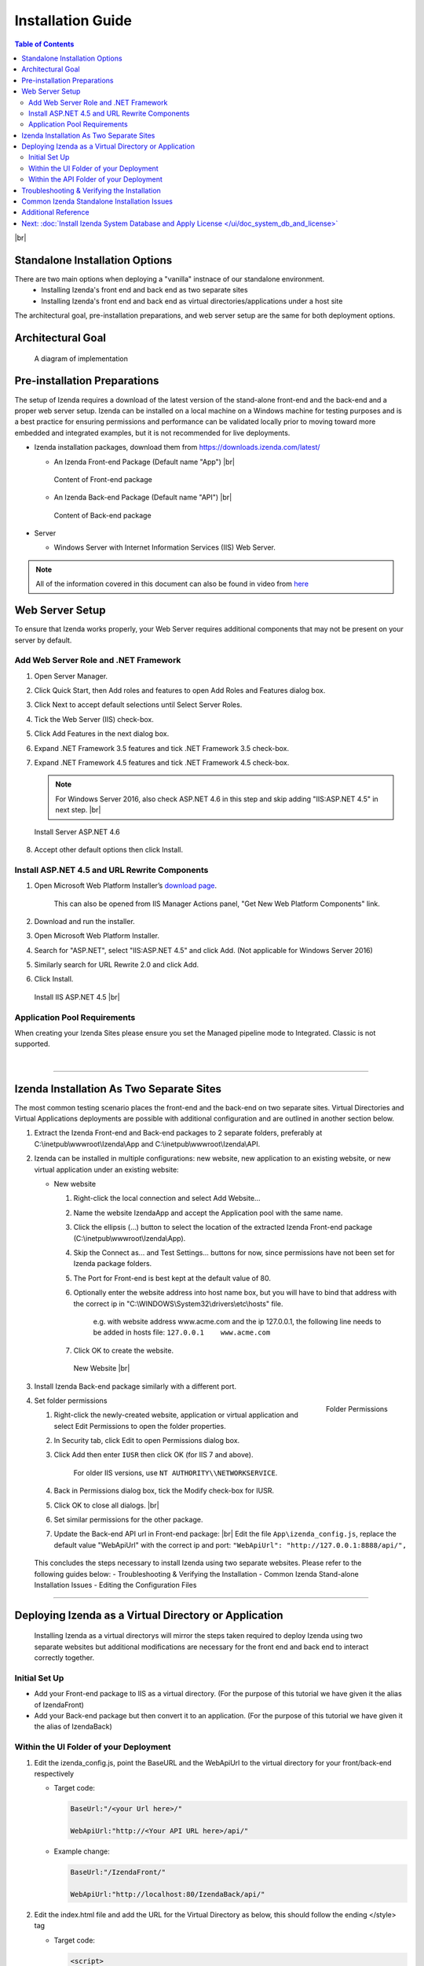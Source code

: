 ==========================
Installation Guide
==========================

.. contents:: Table of Contents
      :depth: 2

|br|

Standalone Installation Options
--------------------------------
There are two main options when deploying a "vanilla" instnace of our standalone environment.
      -  Installing Izenda's front end and back end as two separate sites
      -  Installing Izenda's front end and back end as virtual directories/applications under a host site

The architectural goal, pre-installation preparations, and web server setup are the same for both deployment options.


Architectural Goal
------------------------

.. figure:: /_static/images/intro/understanding_the_three-tiered_architecture/Slide1B.PNG

   A diagram of implementation

Pre-installation Preparations
------------------------------

The setup of Izenda requires a download of the latest version of the stand-alone front-end and the back-end and a proper web server setup. Izenda can be installed on a local machine on a Windows machine for testing purposes and is a best practice for ensuring permissions and performance can be validated locally prior to moving toward more embedded and integrated examples, but it is not recommended for live deployments.

-  Izenda installation packages, download them from https://downloads.izenda.com/latest/

   *  .. _Izenda_App_folder: 
      An Izenda Front-end Package (Default name "App") |br|

      .. figure:: /_static/images/Izenda_App_folder.png
         :align: center
         :width: 482px

         Content of Front-end package

      
   *  .. _Izenda_API_folder:
      An Izenda Back-end Package (Default name "API") |br|

      .. figure:: /_static/images/Izenda_API_folder.png
         :align: center
         :width: 482px

         Content of Back-end package

-  Server

   *  Windows Server with Internet Information Services (IIS) Web Server.

.. note::

   All of the information covered in this document can also be found in video from `here <https://www.izenda.com/7-series-installation-videos/#portal-install>`__

Web Server Setup
----------------

To ensure that Izenda works properly, your Web Server requires additional components that may not be present on your server by default.

Add Web Server Role and .NET Framework
~~~~~~~~~~~~~~~~~~~~~~~~~~~~~~~~~~~~~~

#. Open Server Manager.
#. Click Quick Start, then Add roles and features to open Add Roles and
   Features dialog box.
#. Click Next to accept default selections until Select Server Roles.
#. Tick the Web Server (IIS) check-box.
#. Click Add Features in the next dialog box.
#. Expand .NET Framework 3.5 features and tick .NET Framework 3.5
   check-box.
#. Expand .NET Framework 4.5 features and tick .NET Framework 4.5
   check-box.

   .. note::
            For Windows Server 2016, also check ASP.NET 4.6 in this step and skip adding "IIS:ASP.NET 4.5" in next step. |br|

   .. figure:: /_static/images/Server_Role_Web_Server_ASP.NET_4.6.png
      :align: center
      :width: 524px

      Install Server ASP.NET 4.6 

      
#. Accept other default options then click Install.

.. _Install_ASP.NET_4.5_and_URL_Rewrite_Components:

Install ASP.NET 4.5 and URL Rewrite Components
~~~~~~~~~~~~~~~~~~~~~~~~~~~~~~~~~~~~~~~~~~~~~~

#. Open Microsoft Web Platform Installer’s `download page <https://www.microsoft.com/web/downloads/platform.aspx>`__.

       This can also be opened from IIS Manager Actions panel, "Get New
       Web Platform Components" link.

#. Download and run the installer.
#. Open Microsoft Web Platform Installer.
#. Search for "ASP.NET", select "IIS:ASP.NET 4.5" and click Add. (Not applicable for Windows Server 2016)
#. Similarly search for URL Rewrite 2.0 and click Add.
#. Click Install.

.. _IIS_ASP.NET_install:

   .. figure:: /_static/images/IIS_ASP.NET_install.png
      :width: 667px
      :align: center

      Install IIS ASP.NET 4.5 |br|

Application Pool Requirements
~~~~~~~~~~~~~~~~~~~~~~~~~~~~~~~~~~~~~~~~~~~~~~
When creating your Izenda Sites please ensure you set the Managed pipeline mode to Integrated. Classic is not supported.

|

----------------------------------------------------------------

Izenda Installation As Two Separate Sites
------------------------------------------

The most common testing scenario places the front-end and the back-end on two separate sites. Virtual Directories and Virtual Applications deployments are possible with additional configuration and are outlined in another section below.

#. Extract the Izenda Front-end and Back-end packages to 2 separate
   folders, preferably at C:\\inetpub\\wwwroot\\Izenda\\App and
   C:\\inetpub\\wwwroot\\Izenda\\API.
#. Izenda can be installed in multiple configurations: new website, new
   application to an existing website, or new virtual application under
   an existing website:

   -  New website

      #. Right-click the local connection and select Add Website...
      #. Name the website IzendaApp and accept the Application pool with
         the same name.
      #. Click the ellipsis (...) button to select the location of the
         extracted Izenda Front-end package
         (C:\\inetpub\\wwwroot\\Izenda\\App).
      #. Skip the Connect as... and Test Settings... buttons for now,
         since permissions have not been set for Izenda package folders.
      #. The Port for Front-end is best kept at the default value of 80.
      #. Optionally enter the website address into host name box, but
         you will have to bind that address with the correct ip in
         "C:\\WINDOWS\\System32\\drivers\\etc\\hosts" file.

             e.g. with website address www.acme.com and the ip
             127.0.0.1, the following line needs to be added in hosts
             file:
             ``127.0.0.1    www.acme.com``

      #. Click OK to create the website.

      .. _IIS_Add_Website:

      .. figure:: /_static/images/IIS_Add_Website.png
         :width: 439px

         New Website |br|

#. Install Izenda Back-end package similarly with a different port.

#. .. _IIS_Folder_Permissions:

   .. figure:: /_static/images/IIS_Folder_Permissions.png
      :align: right
      :width: 239px

      Folder Permissions

   Set folder permissions

   #. Right-click the newly-created website, application or virtual
      application and select Edit Permissions to open the folder
      properties.
   #. In Security tab, click Edit to open Permissions dialog box.
   #. Click Add then enter ``IUSR`` then click OK (for IIS 7 and above).

          For older IIS versions, use ``NT AUTHORITY\\NETWORKSERVICE``.

   #. Back in Permissions dialog box, tick the Modify check-box for
      IUSR.
   #. Click OK to close all dialogs. |br|
   #. Set similar permissions for the other package.
   #. Update the Back-end API url in Front-end package: |br|
      Edit the file ``App\izenda_config.js``, replace the default value "WebApiUrl" with the correct ip and port:
      ``"WebApiUrl": "http://127.0.0.1:8888/api/",``
      
 This concludes the steps necessary to install Izenda using two separate websites. 
 Please refer to the following guides below: 
 - Troubleshooting & Verifying the Installation
 - Common Izenda Stand-alone Installation Issues
 - Editing the Configuration Files


----------------------------------------------------------------


Deploying Izenda as a Virtual Directory or Application
------------------------------------------------------
 Installing Izenda as a virtual directorys will mirror the steps taken required to deploy Izenda using two separate websites but additional modifications are necessary for the front end and back end to interact correctly together.


Initial Set Up
~~~~~~~~~~~~~~~~~~~~~~~~~~~~~~~~~~~~~~~

*  Add your Front-end package to IIS as a virtual directory. (For the purpose of this tutorial we have given it the alias of IzendaFront)
*  Add your Back-end package but then convert it to an application. (For the purpose of this tutorial we have given it the alias of IzendaBack)

Within the UI Folder of your Deployment
~~~~~~~~~~~~~~~~~~~~~~~~~~~~~~~~~~~~~~~

#. Edit the izenda\_config.js, point the BaseURL and the WebApiUrl to
   the virtual directory for your front/back-end respectively

   -  Target code:

      .. code-block:: text

         BaseUrl:"/<your Url here>/"

         WebApiUrl:"http://<Your API URL here>/api/"

   -  Example change:

      .. code-block:: text

         BaseUrl:"/IzendaFront/"

         WebApiUrl:"http://localhost:80/IzendaBack/api/"

#. Edit the index.html file and add the URL for the Virtual Directory as
   below, this should follow the ending </style> tag

   -  Target code:

      .. code-block:: html

         <script>
            window.IzendaPublicPath = '/<your Url here>/';
         </script>

   -  Example change:

      .. code-block:: html

         <script>
            window.IzendaPublicPath = '/IzendaFront/';
         </script>

#. Alter the location of the files in the index.html file to point to
   the new location:

   -  Target code:

      .. code-block:: html

          <link rel="shortcut icon" href="/<your Url here>/favicon.png">
          <link href="/<your Url here>/izenda-ui.css?9bc16615aa13ae40249f" rel="stylesheet">
          </head>

          <body>
             <div class="container" id="izenda-root"></div>
             <script type="text/javascript" src="/<your Url here>/izenda_common.js?9bc16615aa13ae40249f"></script>
             <script type="text/javascript" src="/<your Url here>/izenda_config.js?9bc16615aa13ae40249f"></script>
             <script type="text/javascript" src="/<your Url here>/izenda_locales.js?9bc16615aa13ae40249f"></script>
             <script type="text/javascript" src="/<your Url here>/izenda_vendors.js?9bc16615aa13ae40249f"></script>
             <script type="text/javascript" src="/<your Url here>/izenda_ui.js?9bc16615aa13ae40249f"></script>
          </body>

   -  Example change:

      .. code-block:: html

         <link rel="shortcut icon" href="/IzendaFront/favicon.png">
         <link href="/IzendaFront/izenda-ui.css?9bc16615aa13ae40249f" rel="stylesheet">
         </head>

         <body>
            <div class="container" id="izenda-root"></div>
            <script type="text/javascript" src="/IzendaFront/izenda_common.js?9bc16615aa13ae40249f"></script>
            <script type="text/javascript" src="/IzendaFront/izenda_config.js?9bc16615aa13ae40249f"></script>
            <script type="text/javascript" src="/IzendaFront/izenda_locales.js?9bc16615aa13ae40249f"></script>
            <script type="text/javascript" src="/IzendaFront/izenda_vendors.js?9bc16615aa13ae40249f"></script>
            <script type="text/javascript" src="/IzendaFront/izenda_ui.js?9bc16615aa13ae40249f"></script>
         </body>

#. Update the web.config file in the UI folder

   -  Target code:

      .. code-block:: html

         <action type="Rewrite" url="/<your Url here>/" />

   -  Example change:

      .. code-block:: html

         <action type="Rewrite" url="/IzendaFront/" />

Within the API Folder of your Deployment
~~~~~~~~~~~~~~~~~~~~~~~~~~~~~~~~~~~~~~~~

-  Update the Web.config file

   -  Target code:

      .. code-block:: xml

          <httpHandlers>
             <add verb="*" type="Nancy.Hosting.Aspnet.NancyHttpRequestHandler" path="/<Your API URL here>/api/*" />
          </httpHandlers>

          <handlers>
             <add name="Nancy" verb="*" type="Nancy.Hosting.Aspnet.NancyHttpRequestHandler" path="/<Your API URL here>/api/*"/>
          </handlers>

   -  Example change:

      .. code-block:: xml

         <httpHandlers>
            <add verb="*" type="Nancy.Hosting.Aspnet.NancyHttpRequestHandler" path="/IzendaBack/api/*" />
         </httpHandlers>

         <handlers>
            <add name="Nancy" verb="*" type="Nancy.Hosting.Aspnet.NancyHttpRequestHandler" path="/IzendaBack/api/*"/>
         </handlers>

 This concludes the steps necessary to install Izenda using virtual directories/applications.
 Please refer to the following guides below: 
 - Troubleshooting & Verifying the Installation
 - Common Izenda Stand-alone Installation Issues
 - Editing the Configuration Files
 

Troubleshooting & Verifying the Installation
-------------------------------------------------------

*  To ensure that your API site is running correctly, navigate to http://YOUR_API_URL/api/404 (e.g. http://localhost:8080/api/404)

   If your API is installed correctly, you should see the graphic below:

   .. figure:: /_static/images/SuccessfulAPI.png
   
      Successful Connection to API displays a stylized 404 error

*  Navigate to the API folder, you should see a 'logs' folder with with at least one log file. If you do not see the folder and/or files, verify that the application pool and/or web site user have write permissions to the API folder.




Common Izenda Standalone Installation Issues
-------------------------------------------------------

.. container:: toggle

      .. container:: header 

            **IIS Issues**:

      * ASP.NET
            Izenda’s API is a .NET web application compatible with .NET 4.0 and higher.

            For .NET web applications to run through IIS you need to install IIS ASP.NET through your server’s Add Roles and Feature Wizard, or through the `IIS Web Platform Installer <https://www.microsoft.com/web/downloads/platform.aspx>`__.

            *  `Add Web Server Role and .NET Framework`_
            *  `Install ASP.NET 4.5 and URL Rewrite Components`_

            |br|

            Without these features installed you may encounter errors like the following:

            .. container:: bold red

                  HTTP Error 500.xx – Internal Server Error

            .. container:: bold

                  The requested page cannot be accessed because the related configuration data for the page is invalid.

            |br|

      * URL Rewrite Module
            Izenda’s Stand-alone UI web.config makes use of the IIS URL Rewrite Module for routing.

            You’ll install this module through the `IIS Web Platform Installer <https://www.microsoft.com/web/downloads/platform.aspx>`__.

            *  `Install ASP.NET 4.5 and URL Rewrite Components`_

            |br|

            Without this feature installed you may encounter errors like the following navigating to the UI.

            .. container:: bold red

                  Configuration Error

            .. container:: bold

                  An error occurred during the processing of a configuration file required to service this request.

            |br|

      * API Permissions
            If you can get Izenda running and see the UI, but get an error after setting your Izenda Configuration Database Connection String, you may be encountering permission issues at the API level.

            Izenda’s API needs proper write permissions to its own directory to create the izendadb.config file and generate log files.

            Often there are issues using just the default IUSR or NT AUTHORITY\\NETWORKSERVICE roles to provide these permissions.

            Try the following to get past the issue:

            *  Give the IIS Application Pool Full Access to the API directory.

                  You can see the API’s Application Pool name just by looking at the application’s basic settings in IIS.

                  .. figure:: /_static/images/install_IIS_basic_settings.png
                        :width: 395px

                  IIS basic settings |br|

                  You can then use that name in setting your folder permissions as you see below. |br| 
                  ``IIS AppPool\YouApplicationPoolName``

                  .. figure:: /_static/images/install_IIS_AppPool_name.png
                        :width: 344px

                  IIS Select Application Pool name |br|

                  After giving this IIS Application Pool Full Access rights, you can restart the API, and try using the UI again.

            |br|



.. container:: toggle

      .. container:: header 
           
            **Oracle Issues**:

      *  Microsoft Visual C++ 2010 Redistributable for Izenda’s Oracle Drivers

            Izenda’s Oracle Drivers utilize the Microsoft Visual C++ 2010 Redistributable.

            These can be installed by downloading the installer from Microsoft: |br|
            `Microsoft Visual C++ 2010 Redistributable Package (x64) <https://www.microsoft.com/en-us/download/details.aspx?id=14632>`__

            Without this dependency installed you may encounter errors like the following.

            .. container:: bold red

                  Could load file or assembly ‘Oracle.ManagedDataAccess’ or one of its dependencies. An attempt was made to load a program with an incorrect format.

            .. container:: bold

                  An unhandled exception occurred during the execution of the current web request.

            |br|



.. container:: toggle

      .. container:: header 
           
            **Resource Configuration**:

      * Virtual Directory vs Individual Sites
            There are two different ways to install Izenda Stand-alone, as two separate applications with distinct ports or domains or as one application with a virtual directory. 

            Concepts from these two separate installation options cannot be mixed together without creating issues. Make sure to follow just one guide or the other:

            *  `Izenda Installation as Two Separate Sites`_
            *  `Deploying Izenda as a Virtual Directory or Application`_

            |br|

            Once you have followed one set of instructions to completion, you can move on to `Troubleshooting & Verifying the Installation`_ guides, and :doc:`Install Izenda System Database and Apply License </ui/doc_system_db_and_license>` guides.

            |br|

      * The izenda.config.js File
            You’ll need to edit the izenda_config.js file during installation and it’s important to use fully qualified URLs for the WebApiURL.

            For example, a fully qualified URL to the API should include ``http://`` at the beginning and ``/api/`` at the end. It should look something like what you see below. For `Izenda Installation as Two Separate Sites`_ this is all you need to edit. |br|
            ``WebApiUrl:"http://192.168.45.37:8200/api/"``

            For `Deploying Izenda as a Virtual Directory or Application`_ you need to edit the BaseUrl. This should look like the following, per the instructions with the trailing slash. |br|
            ``BaseUrl:”/IzendaDirectory/”``

            If you don’t properly configure this file you may be able to see the Izenda login UI, but not get directed to the setup UI, or you may see many console errors in your browser’s dev tools.

            |br|


.. container:: toggle

      .. container:: header 
           
            **Connection Strings**:

      * Misconfigured Connection Strings and Difficulty Connecting
            Izenda supports many different database types, and has specific drivers for these specific database types.

            -  Make sure you’ve selected the right Data Server Type in the dropdowns near Connection String UIs.

                  .. figure:: /_static/images/install_select_data_server_type.png
                        :width: 900px

                  Select Data Server Type |br|

            -  Make sure you’ve used the proper syntax for your Connection String.
            -  Certain characters may cause issues when used in Connection Strings. Avoid using characters such as semicolons, single-quotes, or double-quotes

                  MSSQL, PostgreSQL, Oracle, and MySQL Connection Strings are all formatted a little different, provide different options, and expect different syntaxes. Use resources like `ConnectionStrings.com <https://www.connectionstrings.com/>`__ to make sure you’re including the right details, options, and port numbers:

                  + MSSQL
                  + PostgreSQL
                  + Oracle
                  + MySQL

                  |br|

            -  Make sure you’ve allowed the connection through your Network Security.

                  If you use custom ports for your database you’ll need to factor that into both the web server running Izenda as well as your Connection String.

                  If you use Azure or AWS you may need to add the web server running Izenda to your Network Security Groups, or whitelist the IP address so that it can connect to your database.

                  |br|

            -  Make sure you’ve given your Connection String user proper permissions.

                  Double check that the connection string user has permissions to the databases and schemas you want to connect to. You’ll need to give read/write permissions to the user for the Izenda Configuration Database. Izenda cannot get around your RDBMS security, as you might expect. 

                  |br|

            -  Try connecting with another tool or application.

                  If you’re continuing to have issues with a Connection String you may want to ensure that it’s an Izenda specific problem before reaching out.

                  Try using your RDBMS management tools to connect to the database with the same user, and preferably from the same server, that you are trying to connect with using Izenda.

            |br|

Additional Reference
-------------------------------------------------------
* Understanding Configuration vs. Reporting Connection Strings
      The Izenda Configuration Database Connection String and Reporting Data Source Connection Strings are set in two different places, it totally separate UIs or underlying APIs.

      -  Izenda Configuration Database Connection String

            The Izenda Configuration Database Connection String will be set in the Settings page under the System DB & License tab. 

            Be very careful when setting and/or changing this connection string!

            This connection string will point Izenda to a database where it can create its schema and store report metadata, dashboard metadata, data model metadata, Tenant, Role, and User metadata, and much more.

            If you set this to an existing database you will end up with Izenda specific tables in your schema, it’s usually best to use a separate empty database for the Izenda Configuration Database unless you’re comfortable with mixing Izenda’s storage schema with your database schema.

            |br|

      -  Reporting Data Source Connection Strings

            Reporting Data Source Connection Strings will be set in the Settings page under the Data Setup/Connection String tab. 

            After connecting Izenda will query the database to establish the available data source listing, so that you can choose specific objects to move into the visible data sources. 

            These selected objects can then be further modeled upon, aliased, secured, and exposed to end-users within report designers.

            Do not delete Connection Strings if you simply need to change connection strings to another database with a similar schema, or if you need to add new objects to the available/visible data source lists, you can change/rebuild Connection Strings or press reconnect and refresh the schema.

            Deleting and recreating Connection Strings will break your reports and dashboards, where just resetting the Connection Strings or reconnecting generally will not.

      |br|

* Editing Configuration Files
      Additional features can be set for a customized deployment experience. For live sites, several of the features below are recommended.

      -  Change the Back-end passphrase, which is the key to encrypt and decrypt data in Izenda.

            Enter a 29-character value into the value of this key:
            ``<appSettings>``, ``<add key="izedapassphrase" value="" />``

      .. warning::

            This passphrase cannot be changed afterwards since already encrypted data cannot be decrypted with another passphrase.

      -  Recommended: add :ref:`security configurations <Web_Server_Security_Configurations>`

      -  Optionally change the default Back-end path ``/api/``

            e.g. change the path to ``/rest/``

            #. Edit the file ``API\Web.config``, replace the default value "api"
                  with the new value at the following places:

                  -  ``<appSettings>``, ``<add key="izedaapiprefix" value="api" />``
                  -  ``<system.web>``, ``<httpHandlers>``, ``<add verb="*" type="Nancy.Hosting.Aspnet.NancyHttpRequestHandler" path="api/*" />``
                  -  ``<system.webServer>``, ``<handlers>``, ``<add name="Nancy" verb="*" type="Nancy.Hosting.Aspnet.NancyHttpRequestHandler" path="api/*" />``

            #. Also edit the file ``App\izenda_config.js``, replace the default
                  value "api" with the new value at the following places:

                  -  ``"WebApiUrl": "http://127.0.0.1:8888/api/",``

      -  Optionally change Izenda log file settings

            -  Change the default log file location in ``<log4net ..>``, ``<appender name="RollingFileAppender" ..>``, ``<file value="logs\izenda-log.log" />``, which resolves to C:\\inetpub\\wwwroot\\Izenda\\API\\logs in a typical installation.
            -  Change how the log files are archived/rotated/rolled in ``<log4net ..>``, ``<appender name="RollingFileAppender" ..>``.

                  The default setting is to keep maximum 1000 last files of 5MB
                  each every day. See other examples at `log4net
                  document <https://logging.apache.org/log4net/release/config-examples.html#rollingfileappender>`__.

            -  Enable folder compression: log file content is all text and will compress up to 2% of the original size.

                  #. Right-click on the folder (C:\\inetpub\\wwwroot\\Izenda\\API\\logs) and click Properties.
                  #. Click Advanced button in General tab.
                  #. Tick Compress contents to save disk space check-box, then click OK twice.
                  #. Select either option: this folder only, or this folder, subfolders and files then click OK.
                  #. Confirm the compression status: the folder will have blue name, or have two arrows added at the top right of its icon (from Windows 10).

      -  Optionally enter settings for `EVO PDF Azure <http://www.evopdf.com/azure-html-to-pdf-converter.aspx>`__ option, or accept the default values to use the local embedded library.

            #. Under ``<configuration>``, find or add the following section:
                  .. code-block:: mxml

                        <evoPdfSettings cloudEnable="false">
                              <azureCloudService server="" port="" servicePassword="" />
                        </evoPdfSettings>

            #. Set ``cloudEnable="true"`` to use the Azure option, then enter the server IP, port and password.


Next: :doc:`Install Izenda System Database and Apply License </ui/doc_system_db_and_license>`
------------------------------------------------------------------------------------------------------------

 

.. seealso::

   -  `Installing IIS 8.5 on Windows Server 2012
      R2 <http://www.iis.net/learn/install/installing-iis-85/installing-iis-85-on-windows-server-2012-r2>`__.
   -  `Install IIS and ASP.NET
      Modules <http://www.iis.net/learn/application-frameworks/scenario-build-an-aspnet-website-on-iis/configuring-step-1-install-iis-and-asp-net-modules>`__
   -  `Understanding built in user and group accounts in
      IIS <https://www.iis.net/learn/get-started/planning-for-security/understanding-built-in-user-and-group-accounts-in-iis>`__
